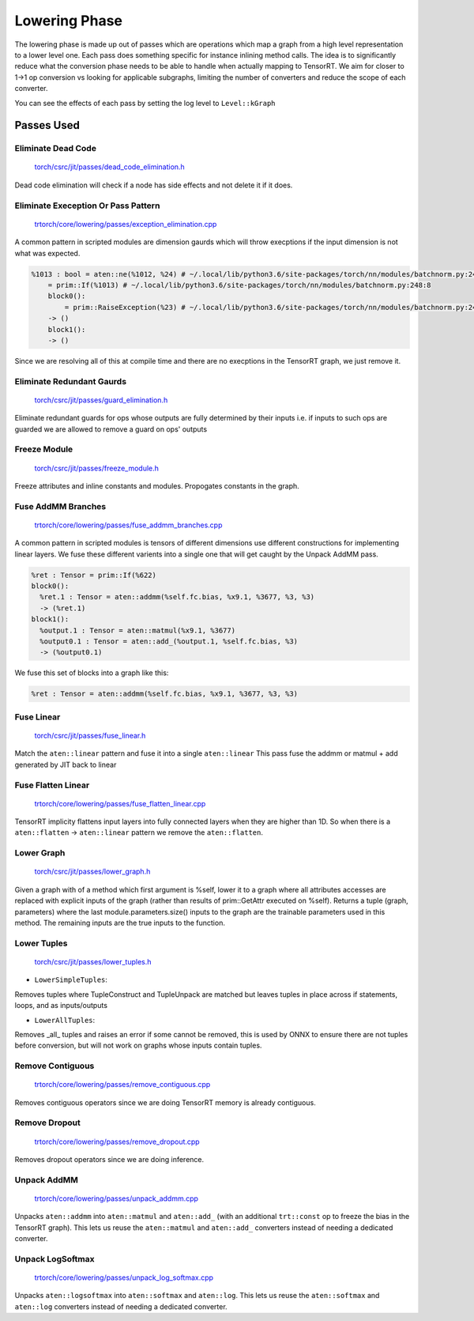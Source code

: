 .. _lowering:

Lowering Phase
===============

The lowering phase is made up out of passes which are operations which map a graph from a high level representation
to a lower level one. Each pass does something specific for instance inlining method calls. The idea is to
significantly reduce what the conversion phase needs to be able to handle when actually mapping to TensorRT.
We aim for closer to 1->1 op conversion vs looking for applicable subgraphs, limiting the number of converters and
reduce the scope of each converter.

You can see the effects of each pass by setting the log level to ``Level::kGraph``

Passes Used
-------------

Eliminate Dead Code
**************************

    `torch/csrc/jit/passes/dead_code_elimination.h <https://github.com/pytorch/pytorch/blob/master/torch/csrc/jit/passes/dead_code_elimination.h>`_

Dead code elimination will check if a node has side effects and not delete it if it does.

Eliminate Exeception Or Pass Pattern
***************************************

    `trtorch/core/lowering/passes/exception_elimination.cpp <https://github.com/nvidia/trtorch/blob/master/core/lowering/passes/exception_elimination.cpp>`_

A common pattern in scripted modules are dimension gaurds which will throw execptions if
the input dimension is not what was expected.

.. code-block:: none

    %1013 : bool = aten::ne(%1012, %24) # ~/.local/lib/python3.6/site-packages/torch/nn/modules/batchnorm.py:248:11
        = prim::If(%1013) # ~/.local/lib/python3.6/site-packages/torch/nn/modules/batchnorm.py:248:8
        block0():
            = prim::RaiseException(%23) # ~/.local/lib/python3.6/site-packages/torch/nn/modules/batchnorm.py:249:12
        -> ()
        block1():
        -> ()

Since we are resolving all of this at compile time and there are no execptions in the TensorRT graph, we just remove it.

Eliminate Redundant Gaurds
***************************************

    `torch/csrc/jit/passes/guard_elimination.h <https://github.com/pytorch/pytorch/blob/master/torch/csrc/jit/passes/guard_elimination.h>`_

Eliminate redundant guards for ops whose outputs are fully determined by their inputs i.e. if inputs to such ops are
guarded we are allowed to remove a guard on ops' outputs

Freeze Module
***************************************

    `torch/csrc/jit/passes/freeze_module.h <https://github.com/pytorch/pytorch/blob/master/torch/csrc/jit/passes/freeze_module.h>`_

Freeze attributes and inline constants and modules. Propogates constants in the graph.

Fuse AddMM Branches
***************************************

    `trtorch/core/lowering/passes/fuse_addmm_branches.cpp <https://github.com/nvidia/trtorch/blob/master/core/lowering/passes/fuse_addmm_branches.cpp>`_

A common pattern in scripted modules is tensors of different dimensions use different constructions for implementing linear layers. We fuse these
different varients into a single one that will get caught by the Unpack AddMM pass.

.. code-block:: none

    %ret : Tensor = prim::If(%622)
    block0():
      %ret.1 : Tensor = aten::addmm(%self.fc.bias, %x9.1, %3677, %3, %3)
      -> (%ret.1)
    block1():
      %output.1 : Tensor = aten::matmul(%x9.1, %3677)
      %output0.1 : Tensor = aten::add_(%output.1, %self.fc.bias, %3)
      -> (%output0.1)

We fuse this set of blocks into a graph like this:

.. code-block:: none

    %ret : Tensor = aten::addmm(%self.fc.bias, %x9.1, %3677, %3, %3)

Fuse Linear
***************************************

    `torch/csrc/jit/passes/fuse_linear.h <https://github.com/pytorch/pytorch/blob/master/torch/csrc/jit/passes/fuse_linear.h>`_

Match the ``aten::linear`` pattern and fuse it into a single ``aten::linear``
This pass fuse the addmm or matmul + add generated by JIT back to linear

Fuse Flatten Linear
***************************************

    `trtorch/core/lowering/passes/fuse_flatten_linear.cpp <https://github.com/nvidia/trtorch/blob/master/core/lowering/passes/fuse_flatten_linear.cpp>`_

TensorRT implicity flattens input layers into fully connected layers when they are higher than 1D. So when there is a
``aten::flatten`` -> ``aten::linear`` pattern we remove the ``aten::flatten``.

Lower Graph
***************************************

    `torch/csrc/jit/passes/lower_graph.h <https://github.com/pytorch/pytorch/blob/master/torch/csrc/jit/passes/lower_graph.h>`_

Given a graph with of a method which first argument is %self, lower it to a graph where
all attributes accesses are replaced with explicit inputs of the graph
(rather than results of prim::GetAttr executed on %self). Returns a tuple
(graph, parameters) where the last module.parameters.size() inputs to the
graph are the trainable parameters used in this method. The remaining inputs
are the true inputs to the function.

Lower Tuples
***************************************

    `torch/csrc/jit/passes/lower_tuples.h <https://github.com/pytorch/pytorch/blob/master/torch/csrc/jit/passes/lower_tuples.h>`_

* ``LowerSimpleTuples``:

Removes tuples where TupleConstruct and TupleUnpack are matched but leaves tuples in place across if statements, loops, and as inputs/outputs

* ``LowerAllTuples``:

Removes _all_ tuples and raises an error if some cannot be removed, this is used by ONNX to ensure there are not tuples before conversion, but will not work on graphs whose inputs contain tuples.

Remove Contiguous
***************************************

    `trtorch/core/lowering/passes/remove_contiguous.cpp <https://github.com/nvidia/trtorch/blob/master/core/lowering/passes/remove_contiguous.cpp>`_

Removes contiguous operators since we are doing TensorRT memory is already contiguous.


Remove Dropout
***************************************

    `trtorch/core/lowering/passes/remove_dropout.cpp <https://github.com/nvidia/trtorch/blob/master/core/lowering/passes/remove_dropout.cpp>`_

Removes dropout operators since we are doing inference.

Unpack AddMM
***************************************

    `trtorch/core/lowering/passes/unpack_addmm.cpp <https://github.com/nvidia/trtorch/blob/master/core/lowering/passes/unpack_addmm.cpp>`_

Unpacks ``aten::addmm`` into ``aten::matmul`` and ``aten::add_`` (with an additional ``trt::const``
op to freeze the bias in the TensorRT graph). This lets us reuse the ``aten::matmul`` and ``aten::add_``
converters instead of needing a dedicated converter.

Unpack LogSoftmax
***************************************

    `trtorch/core/lowering/passes/unpack_log_softmax.cpp <https://github.com/nvidia/trtorch/blob/master/core/lowering/passes/unpack_log_softmax.cpp>`_

Unpacks ``aten::logsoftmax`` into ``aten::softmax`` and ``aten::log``. This lets us reuse the
``aten::softmax`` and ``aten::log`` converters instead of needing a dedicated converter.
